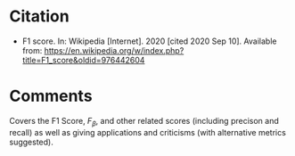 #+BEGIN_COMMENT
.. title: Wikipedia on the F1 Score
.. slug: wikipedia-on-f1-score
.. date: 2020-09-10 16:41:55 UTC-07:00
.. tags: bibliography,metrics,classification
.. category: Bibliography
.. link: 
.. description: 
.. type: text
.. status: 
.. updated: 
.. has_math: true
#+END_COMMENT

* Citation
 - F1 score. In: Wikipedia [Internet]. 2020 [cited 2020 Sep 10]. Available from: https://en.wikipedia.org/w/index.php?title=F1_score&oldid=976442604
* Comments
Covers the F1 Score, \(F_\beta\), and other related scores (including precison and recall) as well as giving applications and criticisms (with alternative metrics suggested).
